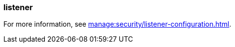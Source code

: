 === listener
:term-name: listener
:hover-text: Configuration on a broker that defines how it should accept client or inter-broker connections. Each listener is associated with a specific protocol, hostname, and port combination. The listener defines where the broker should listen for incoming connections.

For more information, see xref:manage:security/listener-configuration.adoc[].

